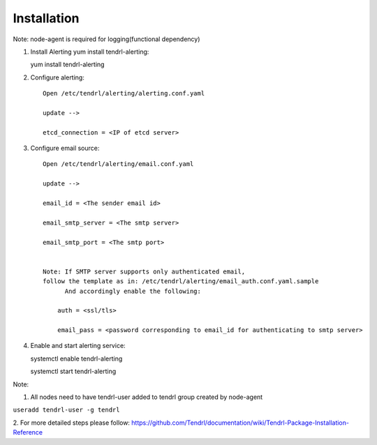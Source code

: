 ============
Installation
============

Note: node-agent is required for logging(functional dependency)

1. Install Alerting yum install tendrl-alerting::

   yum install tendrl-alerting

2. Configure alerting::

    Open /etc/tendrl/alerting/alerting.conf.yaml
   
    update -->

    etcd_connection = <IP of etcd server>

3. Configure email source::

    Open /etc/tendrl/alerting/email.conf.yaml
   
    update -->

    email_id = <The sender email id>

    email_smtp_server = <The smtp server>

    email_smtp_port = <The smtp port>


    Note: If SMTP server supports only authenticated email, 
    follow the template as in: /etc/tendrl/alerting/email_auth.conf.yaml.sample
          And accordingly enable the following:

        auth = <ssl/tls>

        email_pass = <password corresponding to email_id for authenticating to smtp server>

4. Enable and start alerting service::

   systemctl enable tendrl-alerting

   systemctl start tendrl-alerting

Note: 

1. All nodes need to have tendrl-user added to tendrl group created by node-agent

``useradd tendrl-user -g tendrl``

2. For more detailed steps please follow: 
https://github.com/Tendrl/documentation/wiki/Tendrl-Package-Installation-Reference